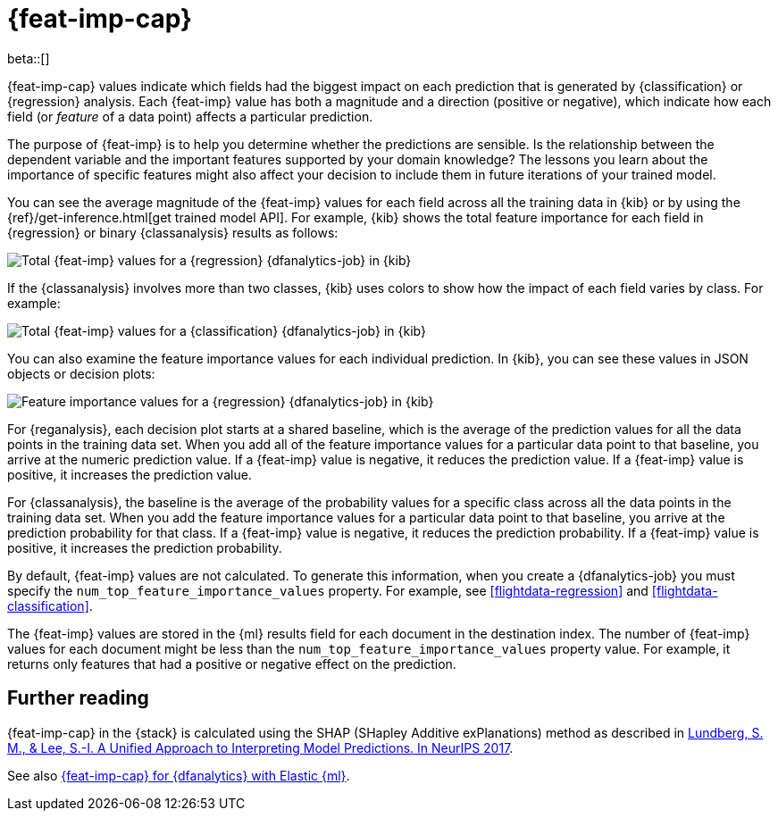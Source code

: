 [role="xpack"]
[[ml-feature-importance]]
= {feat-imp-cap}

beta::[]

{feat-imp-cap} values indicate which fields had the biggest impact on each 
prediction that is generated by {classification} or {regression} analysis. Each
{feat-imp} value has both a magnitude and a direction (positive or negative),
which indicate how each field (or _feature_ of a data point) affects a
particular prediction.

The purpose of {feat-imp} is to help you determine whether the predictions are
sensible. Is the relationship between the dependent variable and the important
features supported by your domain knowledge? The lessons you learn about the
importance of specific features might also affect your decision to include them
in future iterations of your trained model.

You can see the average magnitude of the {feat-imp} values for each field across
all the training data in {kib} or by using the
{ref}/get-inference.html[get trained model API]. For example, {kib} shows the
total feature importance for each field in {regression} or binary
{classanalysis} results as follows:

[role="screenshot"]
image::images/flights-regression-total-importance.jpg["Total {feat-imp} values for a {regression} {dfanalytics-job} in {kib}"]

If the {classanalysis} involves more than two classes, {kib} uses colors to show
how the impact of each field varies by class. For example:

[role="screenshot"]
image::images/diamonds-classification-total-importance.png["Total {feat-imp} values for a {classification} {dfanalytics-job} in {kib}"]

You can also examine the feature importance values for each individual
prediction. In {kib}, you can see these values in JSON objects or decision plots:

[role="screenshot"]
image::images/flights-regression-decision-plot.png["Feature importance values for a {regression} {dfanalytics-job} in {kib}"]

For {reganalysis}, each decision plot starts at a shared baseline, which is
the average of the prediction values for all the data points in the training
data set. When you add all of the feature importance values for a particular
data point to that baseline, you arrive at the numeric prediction value. If a 
{feat-imp} value is negative, it reduces the prediction value. If a {feat-imp}
value is positive, it increases the prediction value.

For {classanalysis}, the baseline is the average of the probability values for a
specific class across all the data points in the training data set. When you add
the feature importance values for a particular data point to that baseline, you
arrive at the prediction probability for that class. If a {feat-imp} value is
negative, it reduces the prediction probability. If a {feat-imp} value is
positive, it increases the prediction probability.

By default, {feat-imp} values are not calculated. To generate this information,
when you create a {dfanalytics-job} you must specify the
`num_top_feature_importance_values` property. For example, see
<<flightdata-regression>> and <<flightdata-classification>>.

The {feat-imp} values are stored in the {ml} results field for each document in
the destination index. The number of {feat-imp} values for each document might
be less than the `num_top_feature_importance_values` property value. For example,
it returns only features that had a positive or negative effect on the
prediction.

[[ml-feature-importance-readings]]
== Further reading

{feat-imp-cap} in the {stack} is calculated using the SHAP (SHapley Additive 
exPlanations) method as described in
https://papers.nips.cc/paper/7062-a-unified-approach-to-interpreting-model-predictions.pdf[Lundberg, S. M., & Lee, S.-I. A Unified Approach to Interpreting Model Predictions. In NeurIPS 2017].

See also
https://www.elastic.co/blog/feature-importance-for-data-frame-analytics-with-elastic-machine-learning[{feat-imp-cap} for {dfanalytics} with Elastic {ml}].